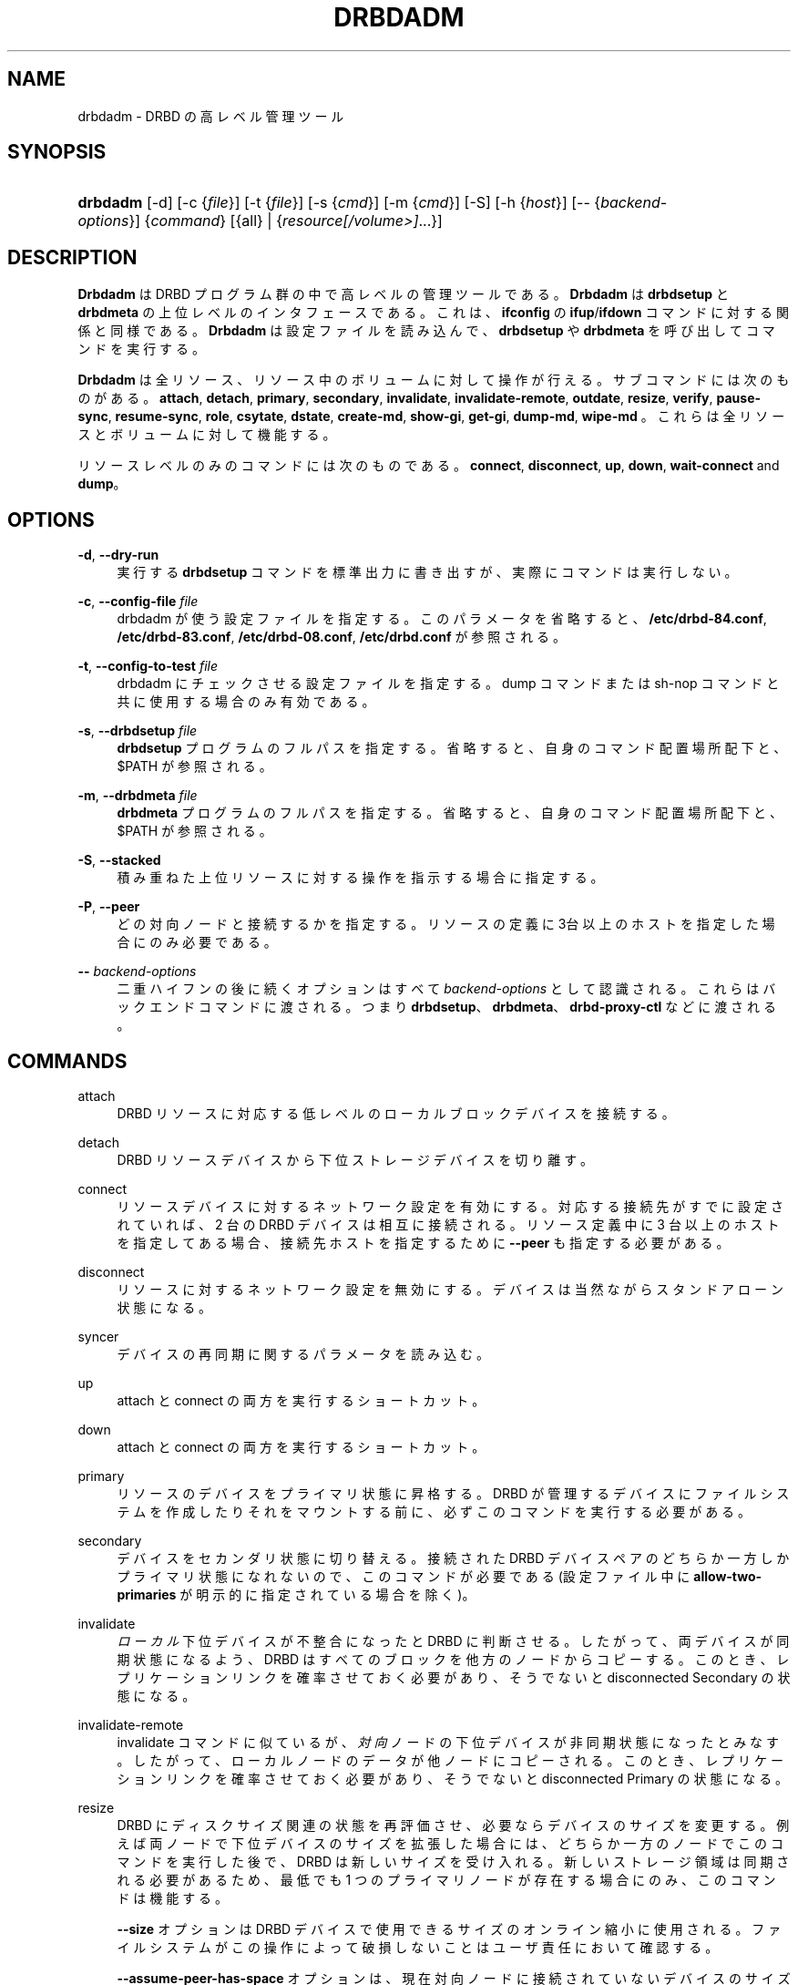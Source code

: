 '\" t
.\"     Title: drbdadm
.\"    Author: [see the "Author" section]
.\" Generator: DocBook XSL Stylesheets v1.79.1 <http://docbook.sf.net/>
.\"      Date: 6 May 2011
.\"    Manual: システム管理
.\"    Source: DRBD 8.4.0
.\"  Language: English
.\"
.TH "DRBDADM" "8" "6 May 2011" "DRBD 8.4.0" "システム管理"
.\" -----------------------------------------------------------------
.\" * Define some portability stuff
.\" -----------------------------------------------------------------
.\" ~~~~~~~~~~~~~~~~~~~~~~~~~~~~~~~~~~~~~~~~~~~~~~~~~~~~~~~~~~~~~~~~~
.\" http://bugs.debian.org/507673
.\" http://lists.gnu.org/archive/html/groff/2009-02/msg00013.html
.\" ~~~~~~~~~~~~~~~~~~~~~~~~~~~~~~~~~~~~~~~~~~~~~~~~~~~~~~~~~~~~~~~~~
.ie \n(.g .ds Aq \(aq
.el       .ds Aq '
.\" -----------------------------------------------------------------
.\" * set default formatting
.\" -----------------------------------------------------------------
.\" disable hyphenation
.nh
.\" disable justification (adjust text to left margin only)
.ad l
.\" -----------------------------------------------------------------
.\" * MAIN CONTENT STARTS HERE *
.\" -----------------------------------------------------------------
.SH "NAME"
drbdadm \- DRBD の高レベル管理ツール
.SH "SYNOPSIS"
.HP \w'\fBdrbdadm\fR\ 'u
\fBdrbdadm\fR [\-d] [\-c\ {\fIfile\fR}] [\-t\ {\fIfile\fR}] [\-s\ {\fIcmd\fR}] [\-m\ {\fIcmd\fR}] [\-S] [\-h\ {\fIhost\fR}] [\-\-\ {\fIbackend\-options\fR}] {\fIcommand\fR} [{all} | {\fIresource\fR\fI[/volume>]\fR...}]
.SH "DESCRIPTION"
.PP
\fBDrbdadm\fR
は DRBD プログラム群の中で高レベルの管理ツールである。\fBDrbdadm\fR
は
\fBdrbdsetup\fR
と
\fBdrbdmeta\fR
の上位レベルのインタフェースである。これは、\fBifconfig\fR
の
\fBifup\fR/\fBifdown\fR
コマンドに対する関係と同様である。\fBDrbdadm\fR
は設定ファイルを読み込んで、
\fBdrbdsetup\fR
や
\fBdrbdmeta\fR
を呼び出してコマンドを実行する。
.PP
\fBDrbdadm\fR
は全リソース、リソース中のボリュームに対して操作が行える。サブコマンドには次のものがある。
\fBattach\fR,
\fBdetach\fR,
\fBprimary\fR,
\fBsecondary\fR,
\fBinvalidate\fR,
\fBinvalidate\-remote\fR,
\fBoutdate\fR,
\fBresize\fR,
\fBverify\fR,
\fBpause\-sync\fR,
\fBresume\-sync\fR,
\fBrole\fR,
\fBcsytate\fR,
\fBdstate\fR,
\fBcreate\-md\fR,
\fBshow\-gi\fR,
\fBget\-gi\fR,
\fBdump\-md\fR,
\fBwipe\-md\fR
。これらは全リソースとボリュームに対して機能する。
.PP
リソースレベルのみのコマンドには次のものである。
\fBconnect\fR,
\fBdisconnect\fR,
\fBup\fR,
\fBdown\fR,
\fBwait\-connect\fR
and
\fBdump\fR。
.SH "OPTIONS"
.PP
\fB\-d\fR, \fB\-\-dry\-run\fR
.RS 4
実行する
\fBdrbdsetup\fR
コマンドを標準出力に書き出すが、実際にコマンドは実行しない。
.RE
.PP
\fB\-c\fR, \fB\-\-config\-file\fR \fIfile\fR
.RS 4
drbdadm が使う設定ファイルを指定する。このパラメータを省略すると、
\fB/etc/drbd\-84\&.conf\fR,
\fB/etc/drbd\-83\&.conf\fR,
\fB/etc/drbd\-08\&.conf\fR,
\fB/etc/drbd\&.conf\fR
が参照される。
.RE
.PP
\fB\-t\fR, \fB\-\-config\-to\-test\fR \fIfile\fR
.RS 4
drbdadm にチェックさせる設定ファイルを指定する。dump コマンドまたは sh\-nop コマンドと共に使用する場合のみ有効である。
.RE
.PP
\fB\-s\fR, \fB\-\-drbdsetup\fR \fIfile\fR
.RS 4
\fBdrbdsetup\fR
プログラムのフルパスを指定する。省略すると、自身のコマンド配置場所配下と、$PATH が参照される。
.RE
.PP
\fB\-m\fR, \fB\-\-drbdmeta\fR \fIfile\fR
.RS 4
\fBdrbdmeta\fR
プログラムのフルパスを指定する。省略すると、自身のコマンド配置場所配下と、$PATH が参照される。
.RE
.PP
\fB\-S\fR, \fB\-\-stacked\fR
.RS 4
積み重ねた上位リソースに対する操作を指示する場合に指定する。
.RE
.PP
\fB\-P\fR, \fB\-\-peer\fR
.RS 4
どの対向ノードと接続するかを指定する。リソースの定義に3台以上のホストを指定した場合にのみ必要である。
.RE
.PP
\fB\-\-\fR \fIbackend\-options\fR
.RS 4
二重ハイフンの後に続くオプションはすべて
\fIbackend\-options\fR
として認識される。これらはバックエンドコマンドに渡される。つまり
\fBdrbdsetup\fR、\fBdrbdmeta\fR、\fBdrbd\-proxy\-ctl\fR
などに渡される。
.RE
.SH "COMMANDS"
.PP
attach
.RS 4
DRBD リソースに対応する低レベルのローカルブロックデバイスを接続する。
.RE
.PP
detach
.RS 4
DRBD リソースデバイスから下位ストレージデバイスを切り離す。
.RE
.PP
connect
.RS 4
リソースデバイスに対するネットワーク設定を有効にする。対応する接続先がすでに設定されていれば、2 台の DRBD デバイスは相互に接続される。リソース定義中に 3 台以上のホストを指定してある場合、接続先ホストを指定するために
\fB\-\-peer\fR
も指定する必要がある。
.RE
.PP
disconnect
.RS 4
リソースに対するネットワーク設定を無効にする。デバイスは当然ながらスタンドアローン状態になる。
.RE
.PP
syncer
.RS 4
デバイスの再同期に関するパラメータを読み込む。
.RE
.PP
up
.RS 4
attach と connect の両方を実行するショートカット。
.RE
.PP
down
.RS 4
attach と connect の両方を実行するショートカット。
.RE
.PP
primary
.RS 4
リソースのデバイスをプライマリ状態に昇格する。DRBD が管理するデバイスにファイルシステムを作成したりそれをマウントする前に、必ずこのコマンドを実行する必要がある。
.RE
.PP
secondary
.RS 4
デバイスをセカンダリ状態に切り替える。接続された DRBD デバイスペアのどちらか一方しかプライマリ状態になれないので、このコマンドが必要である(設定ファイル中に
\fBallow\-two\-primaries\fR
が明示的に指定されている場合を除く)。
.RE
.PP
invalidate
.RS 4
\fIローカル\fR下位デバイスが不整合になったと DRBD に判断させる。したがって、両デバイスが同期状態になるよう、DRBD はすべてのブロックを他方のノードからコピーする。このとき、レプリケーションリンクを確率させておく必要があり、そうでないと disconnected Secondary の状態になる。
.RE
.PP
invalidate\-remote
.RS 4
invalidate コマンドに似ているが、\fI対向\fRノードの下位デバイスが非同期状態になったとみなす。したがって、ローカルノードのデータが他ノードにコピーされる。このとき、レプリケーションリンクを確率させておく必要があり、そうでないと disconnected Primary の状態になる。
.RE
.PP
resize
.RS 4
DRBD にディスクサイズ関連の状態を再評価させ、必要ならデバイスのサイズを変更する。例えば両ノードで下位デバイスのサイズを拡張した場合には、どちらか一方のノードでこのコマンドを実行した後で、DRBD は新しいサイズを受け入れる。新しいストレージ領域は同期される必要があるため、最低でも 1 つのプライマリノードが存在する場合にのみ、このコマンドは機能する。
.sp
\fB\-\-size\fR
オプションは DRBD デバイスで使用できるサイズのオンライン縮小に使用される。ファイルシステムがこの操作によって破損しないことはユーザ責任において確認する。
.sp
\fB\-\-assume\-peer\-has\-space\fR
オプションは、現在対向ノードに接続されていないデバイスのサイズ変更ができる。対向ノードのディスクサイズを同様に変更しないと、以降接続が失敗するので注意すること。
.sp
\fB\-\-assume\-clean\fR
オプションは、既存のデバイスのサイズを変更し、新しい領域の同期を回避できる。空のストレージをデバイスに追加する場合に有用である。例:
.sp
.if n \{\
.RS 4
.\}
.nf
# drbdadm \-\- \-\-assume\-clean resize r0
.fi
.if n \{\
.RE
.\}
.sp
\fB\-\-al\-stripes\fR
と
\fB\-\-al\-stripe\-size\-kB\fR
オプションはオンラインでアクティビティログのレイアウトを変更する。内部メタデータの場合には、同時に、下位デバイスのユーザーに見えるサイズ(\fB\-\-size\fR
を使用して)の縮小、または拡大が必要である。
.RE
.PP
check\-resize
.RS 4
内部メタデータの移動のために drbdmeta を呼び出す。DRBD の停止中に下位デバイスのサイズが変更された場合、次回の
\fBattach\fR
コマンドが成功するように、メタデータをデバイスの最後に移動する必要がある。
.RE
.PP
create\-md
.RS 4
メタデータ領域を初期化する。DRBD リソースを初めて利用する場合、オンラインにする前にこのコマンドを実行する必要がある。問題が起きた場合には、次のマニュアルを参照：\fBdrbdmeta\fR(8)
.RE
.PP
get\-gi
.RS 4
データ世代識別子の情報を簡潔なテキスト情報として表示する。
.RE
.PP
show\-gi
.RS 4
データ世代識別子の情報を、説明テキストとともにテキスト情報として表示する。
.RE
.PP
dump\-md
.RS 4
メタデータの全内容をテキスト形式でダンプする。ダンプにはビットマップとアクティビティログも含まれる。
.RE
.PP
outdate
.RS 4
メタデータに outdated フラグをたてる。
.RE
.PP
adjust
.RS 4
設定ファイルの設定値にしたがってデバイスの設定状態を調整する。実際に実行する前に、あらかじめ dry\-run モードを実行して、得られた出力を吟味すべきである。
.RE
.PP
wait\-connect
.RS 4
他ノードのデバイスと接続するまで待機する。
.RE
.PP
role
.RS 4
自機および対向ノードのデバイスの現在の役割を "自機/対向ノード" の形式で表示する。例、 Primary/Secondary
.RE
.PP
state
.RS 4
廃止された "role" の別名。前項を参照。
.RE
.PP
cstate
.RS 4
両ノードのデバイスの接続状態を表示する。
.RE
.PP
dump
.RS 4
設定ファイルを解析して標準出力に出力する。設定ファイルの構文上の修正を行うときに有用である。
.RE
.PP
outdate
.RS 4
ノードのデータ状態を outdated(無効) にする。通常は、他ノードの fence\-peer ハンドラによってセットされる。
.RE
.PP
verify
.RS 4
オンライン照合を開始する。両ノードのデータが比較され、不整合がないか検査される。進行状況は
/proc/drbd
に表示される。非同期ブロックが見つかった場合でも、再同期は\fI自動的には行われない\fR。同期するには、検査の終了後に
\fBdisconnect\fR
してから
\fBconnect\fR
する。
.sp
drbd\&.conf マニュアルページのデータ整合性に関する説明も参照のこと。
.RE
.PP
pause\-sync
.RS 4
ローカルメタデータの一時停止フラグをセットして、進行中の再同期を一時停止する。再開させるには、ローカルと他ノードの両方の一時停止フラグをクリアする必要がある。下位デバイスの RAID を再構成している場合などに、一時的に DRBD の再同期を停止できる。
.RE
.PP
resume\-sync
.RS 4
自機の一時停止フラグをクリアする。
.RE
.PP
new\-current\-uuid
.RS 4
新しいカレント UUID を生成し、他のすべての UUID をローテートする。
.sp
初期同期時間を短縮するためにこのコマンドを利用できる。詳細については
\fBdrbdsetup\fR
マニュアルページを参照。
.RE
.PP
dstate
.RS 4
下位デバイスの同期状況を表示する。(local/peer)
.RE
.PP
hidden\-commands
.RS 4
このマニュアルに記載されていない全部のコマンドを表示する。
.RE
.SH "VERSION"
.sp
このドキュメントは DRBD バージョン 8\&.4\&.0 向けに改訂されている。
.SH "AUTHOR"
.sp
Written by Philipp Reisner <philipp\&.reisner@linbit\&.com> and Lars Ellenberg <lars\&.ellenberg@linbit\&.com>
.SH "REPORTING BUGS"
.sp
Report bugs to <drbd\-user@lists\&.linbit\&.com>\&.
.SH "COPYRIGHT"
.sp
Copyright 2001\-2011 LINBIT Information Technologies, Philipp Reisner, Lars Ellenberg\&. This is free software; see the source for copying conditions\&. There is NO warranty; not even for MERCHANTABILITY or FITNESS FOR A PARTICULAR PURPOSE\&.
.SH "SEE ALSO"
.PP
\fBdrbd.conf\fR(5),
\fBdrbd\fR(8),
\fBdrbddisk\fR(8),
\fBdrbdsetup\fR(8),
\fBdrbdmeta\fR(8)
and the
\m[blue]\fBDRBD project web site\fR\m[]\&\s-2\u[1]\d\s+2
.SH "NOTES"
.IP " 1." 4
DRBD project web site
.RS 4
\%http://www.drbd.org/
.RE
